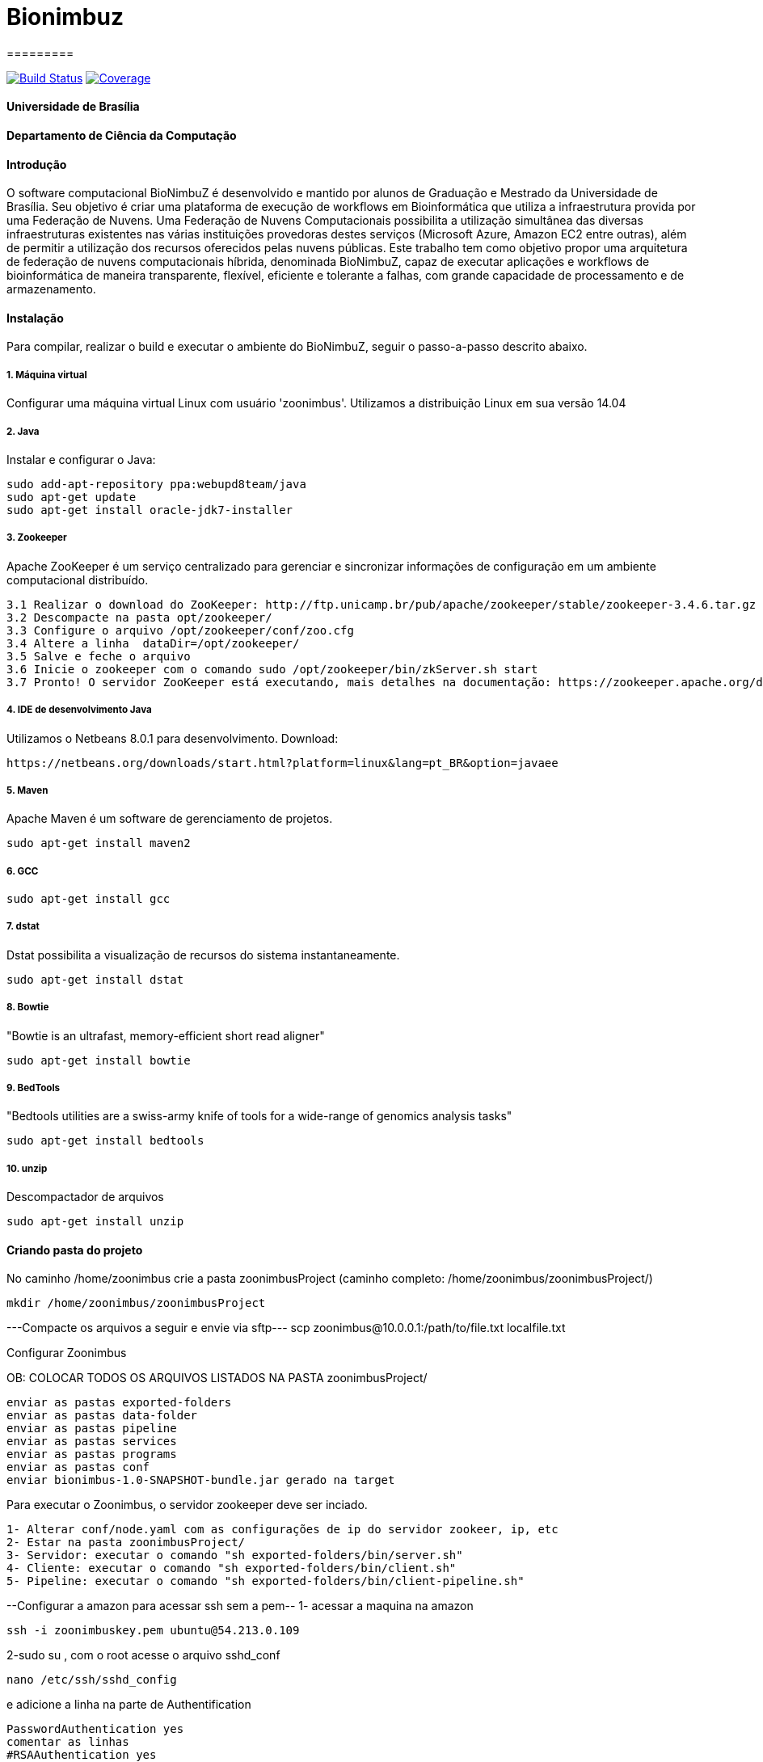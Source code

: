 # Bionimbuz
=========
 
image:https://travis-ci.org/bionimbuz/Bionimbuz.svg?branch=master["Build Status", link="https://travis-ci.org/bionimbuz/Bionimbuz"]
image:http://codecov.io/github/bionimbuz/Bionimbuz/coverage.svg?branch=master["Coverage", link="http://codecov.io/github/bionimbuz/Bionimbuz"]

#### Universidade de Brasília
#### Departamento de Ciência da Computação
#### Introdução
O software computacional BioNimbuZ é desenvolvido e mantido por alunos de Graduação e Mestrado da Universidade de Brasília. Seu objetivo é criar uma plataforma de execução de workflows em Bioinformática que utiliza a infraestrutura provida por uma Federação de Nuvens.  Uma Federação de Nuvens Computacionais possibilita a utilização simultânea das diversas infraestruturas existentes nas várias instituições provedoras destes serviços (Microsoft Azure, Amazon EC2 entre outras), além de permitir a utilização dos recursos oferecidos pelas nuvens públicas. Este trabalho tem como objetivo propor uma arquitetura de federação de nuvens computacionais híbrida, denominada BioNimbuZ, capaz de executar aplicações e workflows de bioinformática de maneira transparente, flexível, eficiente e tolerante a falhas, com grande capacidade de processamento e de armazenamento. 

#### Instalação
Para compilar, realizar o build e executar o ambiente do BioNimbuZ, seguir o passo-a-passo descrito abaixo.

##### 1. Máquina virtual
Configurar uma máquina virtual Linux com usuário 'zoonimbus'. Utilizamos a distribuição Linux em sua versão 14.04

##### 2. Java
Instalar e configurar o Java:
----------------------------------------------------------------------------------------------------------------------
sudo add-apt-repository ppa:webupd8team/java	
sudo apt-get update
sudo apt-get install oracle-jdk7-installer
----------------------------------------------------------------------------------------------------------------------
##### 3. Zookeeper
Apache ZooKeeper é um serviço centralizado para gerenciar e sincronizar informações de configuração em um ambiente computacional distribuído.
----------------------------------------------------------------------------------------------------------------------
3.1 Realizar o download do ZooKeeper: http://ftp.unicamp.br/pub/apache/zookeeper/stable/zookeeper-3.4.6.tar.gz
3.2 Descompacte na pasta opt/zookeeper/
3.3 Configure o arquivo /opt/zookeeper/conf/zoo.cfg
3.4 Altere a linha  dataDir=/opt/zookeeper/ 
3.5 Salve e feche o arquivo
3.6 Inicie o zookeeper com o comando sudo /opt/zookeeper/bin/zkServer.sh start
3.7 Pronto! O servidor ZooKeeper está executando, mais detalhes na documentação: https://zookeeper.apache.org/doc/r3.4.6/zookeeperStarted.html#sc_InstallingSingleMode
----------------------------------------------------------------------------------------------------------------------
##### 4. IDE de desenvolvimento Java
Utilizamos o Netbeans 8.0.1 para desenvolvimento.
Download:
----------------------------------------------------------------------------------------------------------------------
https://netbeans.org/downloads/start.html?platform=linux&lang=pt_BR&option=javaee
----------------------------------------------------------------------------------------------------------------------
##### 5. Maven
Apache Maven é um software de gerenciamento de projetos.
----------------------------------------------------------------------------------------------------------------------
sudo apt-get install maven2
----------------------------------------------------------------------------------------------------------------------
##### 6. GCC
----------------------------------------------------------------------------------------------------------------------
sudo apt-get install gcc
----------------------------------------------------------------------------------------------------------------------
##### 7. dstat
Dstat possibilita a visualização de recursos do sistema instantaneamente. 
----------------------------------------------------------------------------------------------------------------------
sudo apt-get install dstat
----------------------------------------------------------------------------------------------------------------------
##### 8. Bowtie
"Bowtie is an ultrafast, memory-efficient short read aligner"
----------------------------------------------------------------------------------------------------------------------
sudo apt-get install bowtie
----------------------------------------------------------------------------------------------------------------------
##### 9. BedTools
"Bedtools utilities are a swiss-army knife of tools for a wide-range of genomics analysis tasks"
----------------------------------------------------------------------------------------------------------------------
sudo apt-get install bedtools
----------------------------------------------------------------------------------------------------------------------
##### 10. unzip
Descompactador de arquivos
----------------------------------------------------------------------------------------------------------------------
sudo apt-get install unzip
----------------------------------------------------------------------------------------------------------------------
#### Criando pasta do projeto
No caminho /home/zoonimbus crie a pasta zoonimbusProject (caminho completo: /home/zoonimbus/zoonimbusProject/)
----------------------------------------------------------------------------------------------------------------------
mkdir /home/zoonimbus/zoonimbusProject 
----------------------------------------------------------------------------------------------------------------------
---Compacte os arquivos a seguir e envie via sftp---
scp zoonimbus@10.0.0.1:/path/to/file.txt localfile.txt

Configurar Zoonimbus
	
OB: COLOCAR TODOS OS ARQUIVOS LISTADOS NA PASTA zoonimbusProject/
-------------------------------------------------------------------------------------------------------------
enviar as pastas exported-folders
enviar as pastas data-folder
enviar as pastas pipeline
enviar as pastas services
enviar as pastas programs
enviar as pastas conf
enviar bionimbus-1.0-SNAPSHOT-bundle.jar gerado na target
-------------------------------------------------------------------------------------------------------------

Para executar o Zoonimbus, o servidor zookeeper deve ser inciado.
-------------------------------------------------------------------------------------------------------------
1- Alterar conf/node.yaml com as configurações de ip do servidor zookeer, ip, etc
2- Estar na pasta zoonimbusProject/
3- Servidor: executar o comando "sh exported-folders/bin/server.sh"
4- Cliente: executar o comando "sh exported-folders/bin/client.sh"
5- Pipeline: executar o comando "sh exported-folders/bin/client-pipeline.sh"
-------------------------------------------------------------------------------------------------------------
--Configurar a amazon para acessar ssh sem a pem--
1- acessar a maquina na amazon
-------------------------------------------------------------------------------------------------------------
ssh -i zoonimbuskey.pem ubuntu@54.213.0.109
-------------------------------------------------------------------------------------------------------------
2-sudo su , com o root acesse o arquivo sshd_conf
-------------------------------------------------------------------------------------------------------------
nano /etc/ssh/sshd_config 
-------------------------------------------------------------------------------------------------------------
e adicione a linha na parte de Authentification 
-------------------------------------------------------------------------------------------------------------
PasswordAuthentication yes
comentar as linhas
#RSAAuthentication yes
#PubkeyAuthentication yes

ctrl+o, enter, ctrl+x
-------------------------------------------------------------------------------------------------------------
3 - Reinicie o seriço SSH
-------------------------------------------------------------------------------------------------------------
sudo /etc/init.d/ssh restart
-------------------------------------------------------------------------------------------------------------
criar usuário zoonimbus, senha: 
Adicionar o usuario zoonimbus
sudo adduser zoonimbus sudo
liberar as portas : 2181,9999,80,8080,9191,22
-------------------------------------------------------------------------------------------------------------
